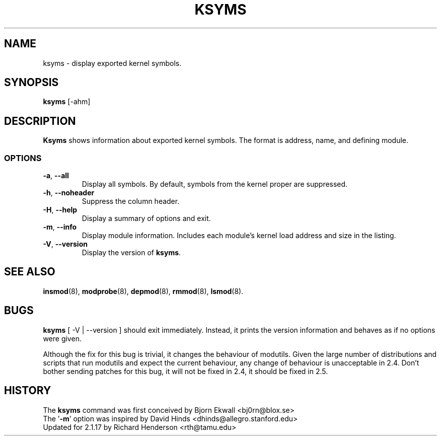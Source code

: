.\" Copyright (c) 1996 Free Software Foundation, Inc.
.\" This program is distributed according to the Gnu General Public License.
.\" See the file COPYING in the kernel source directory
.\"
.TH KSYMS 8 "February 12, 2003" Linux "Linux Module Support"
.SH NAME
ksyms \- display exported kernel symbols.
.SH SYNOPSIS
.B ksyms
[\-ahm]
.SH DESCRIPTION
.B Ksyms
shows information about exported kernel symbols.  The format is
address, name, and defining module.
.SS OPTIONS
.TP
.BR \-a ", " \-\-all
Display all symbols.  By default, symbols from the kernel proper
are suppressed.
.TP
.BR \-h ", " \-\-noheader
Suppress the column header.
.TP
.BR \-H ", " \-\-help
Display a summary of options and exit.
.TP
.BR \-m ", " \-\-info
Display module information.  Includes each module's kernel load address
and size in the listing.
.TP
.BR \-V ", " \-\-version
Display the version of \fBksyms\fR.
.SH SEE ALSO
.BR insmod (8),\  modprobe (8),\  depmod (8),\  rmmod (8),\  lsmod (8).
.SH BUGS
\fBksyms\fR [ \-V | \-\-version ] should exit immediately.  Instead, it
prints the version information and behaves as if no options were given.
.P
Although the fix for this bug is trivial, it changes the behaviour of
modutils.
Given the large number of distributions and scripts that run modutils
and expect the current behaviour, any change of behaviour is
unacceptable in 2.4.
Don't bother sending patches for this bug, it will not be fixed in 2.4,
it should be fixed in 2.5.
.SH HISTORY
The \fBksyms\fR command was first conceived by Bjorn Ekwall <bj0rn@blox.se>
.br
The '\fB\-m\fR' option was inspired by David Hinds
<dhinds@allegro.stanford.edu>
.br
Updated for 2.1.17 by Richard Henderson <rth@tamu.edu>
